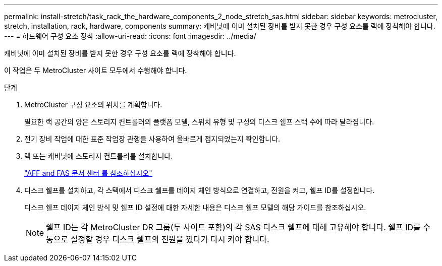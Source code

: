 ---
permalink: install-stretch/task_rack_the_hardware_components_2_node_stretch_sas.html 
sidebar: sidebar 
keywords: metrocluster, stretch, installation, rack, hardware, components 
summary: 캐비닛에 이미 설치된 장비를 받지 못한 경우 구성 요소를 랙에 장착해야 합니다. 
---
= 하드웨어 구성 요소 장착
:allow-uri-read: 
:icons: font
:imagesdir: ../media/


[role="lead"]
캐비닛에 이미 설치된 장비를 받지 못한 경우 구성 요소를 랙에 장착해야 합니다.

이 작업은 두 MetroCluster 사이트 모두에서 수행해야 합니다.

.단계
. MetroCluster 구성 요소의 위치를 계획합니다.
+
필요한 랙 공간의 양은 스토리지 컨트롤러의 플랫폼 모델, 스위치 유형 및 구성의 디스크 쉘프 스택 수에 따라 달라집니다.

. 전기 장비 작업에 대한 표준 작업장 관행을 사용하여 올바르게 접지되었는지 확인합니다.
. 랙 또는 캐비닛에 스토리지 컨트롤러를 설치합니다.
+
https://docs.netapp.com/platstor/index.jsp["AFF and FAS 문서 센터 를 참조하십시오"]

. 디스크 쉘프를 설치하고, 각 스택에서 디스크 쉘프를 데이지 체인 방식으로 연결하고, 전원을 켜고, 쉘프 ID를 설정합니다.
+
디스크 쉘프 데이지 체인 방식 및 쉘프 ID 설정에 대한 자세한 내용은 디스크 쉘프 모델의 해당 가이드를 참조하십시오.

+

NOTE: 쉘프 ID는 각 MetroCluster DR 그룹(두 사이트 포함)의 각 SAS 디스크 쉘프에 대해 고유해야 합니다. 쉘프 ID를 수동으로 설정할 경우 디스크 쉘프의 전원을 껐다가 다시 켜야 합니다.


